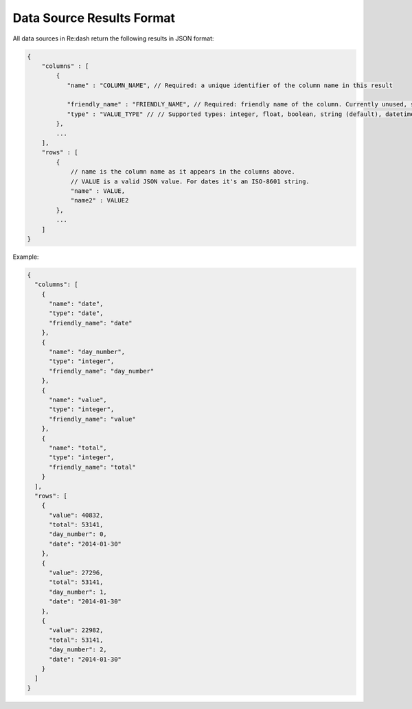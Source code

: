 Data Source Results Format
==========================

All data sources in Re:dash return the following results in JSON format:

.. code:: javascript

    {
        "columns" : [
            {
               "name" : "COLUMN_NAME", // Required: a unique identifier of the column name in this result
               
               "friendly_name" : "FRIENDLY_NAME", // Required: friendly name of the column. Currently unused, so can be the same as _name_.
               "type" : "VALUE_TYPE" // // Supported types: integer, float, boolean, string (default), datetime (ISO-8601 text format). If unknown, use "string".
            },
            ...
        ],
        "rows" : [
            {
                // name is the column name as it appears in the columns above.
                // VALUE is a valid JSON value. For dates it's an ISO-8601 string.
                "name" : VALUE,
                "name2" : VALUE2
            },
            ...
        ]
    }
    
Example:

.. code:: javascript

    {
      "columns": [
        {
          "name": "date",
          "type": "date",
          "friendly_name": "date"
        },
        {
          "name": "day_number",
          "type": "integer",
          "friendly_name": "day_number"
        },
        {
          "name": "value",
          "type": "integer",
          "friendly_name": "value"
        },
        {
          "name": "total",
          "type": "integer",
          "friendly_name": "total"
        }
      ],
      "rows": [
        {
          "value": 40832,
          "total": 53141,
          "day_number": 0,
          "date": "2014-01-30"
        },
        {
          "value": 27296,
          "total": 53141,
          "day_number": 1,
          "date": "2014-01-30"
        },
        {
          "value": 22982,
          "total": 53141,
          "day_number": 2,
          "date": "2014-01-30"
        }
      ]
    }
    

